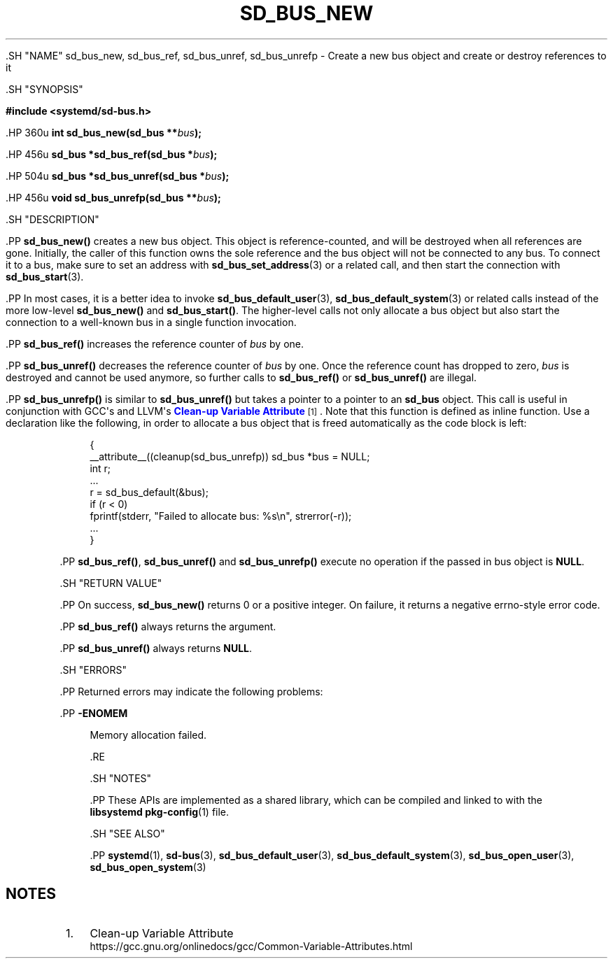 '\" t
.TH "SD_BUS_NEW" "3" "" "systemd 239" "sd_bus_new"
.\" -----------------------------------------------------------------
.\" * Define some portability stuff
.\" -----------------------------------------------------------------
.\" ~~~~~~~~~~~~~~~~~~~~~~~~~~~~~~~~~~~~~~~~~~~~~~~~~~~~~~~~~~~~~~~~~
.\" http://bugs.debian.org/507673
.\" http://lists.gnu.org/archive/html/groff/2009-02/msg00013.html
.\" ~~~~~~~~~~~~~~~~~~~~~~~~~~~~~~~~~~~~~~~~~~~~~~~~~~~~~~~~~~~~~~~~~
.ie \n(.g .ds Aq \(aq
.el       .ds Aq '
.\" -----------------------------------------------------------------
.\" * set default formatting
.\" -----------------------------------------------------------------
.\" disable hyphenation
.nh
.\" disable justification (adjust text to left margin only)
.ad l
.\" -----------------------------------------------------------------
.\" * MAIN CONTENT STARTS HERE *
.\" -----------------------------------------------------------------


  

  

  .SH "NAME"
sd_bus_new, sd_bus_ref, sd_bus_unref, sd_bus_unrefp \- Create a new bus object and create or destroy references to it


  .SH "SYNOPSIS"

    
      
.sp
.ft B
.nf
#include <systemd/sd\-bus\&.h>
.fi
.ft
.sp


      .HP \w'int\ sd_bus_new('u
.BI "int sd_bus_new(sd_bus\ **" "bus" ");"


      .HP \w'sd_bus\ *sd_bus_ref('u
.BI "sd_bus *sd_bus_ref(sd_bus\ *" "bus" ");"


      .HP \w'sd_bus\ *sd_bus_unref('u
.BI "sd_bus *sd_bus_unref(sd_bus\ *" "bus" ");"


      .HP \w'void\ sd_bus_unrefp('u
.BI "void sd_bus_unrefp(sd_bus\ **" "bus" ");"

    
  

  .SH "DESCRIPTION"

    

    .PP
\fBsd_bus_new()\fR
creates a new bus object\&. This object is reference\-counted, and will be destroyed when all references are gone\&. Initially, the caller of this function owns the sole reference and the bus object will not be connected to any bus\&. To connect it to a bus, make sure to set an address with
\fBsd_bus_set_address\fR(3)
or a related call, and then start the connection with
\fBsd_bus_start\fR(3)\&.


    .PP
In most cases, it is a better idea to invoke
\fBsd_bus_default_user\fR(3),
\fBsd_bus_default_system\fR(3)
or related calls instead of the more low\-level
\fBsd_bus_new()\fR
and
\fBsd_bus_start()\fR\&. The higher\-level calls not only allocate a bus object but also start the connection to a well\-known bus in a single function invocation\&.


    .PP
\fBsd_bus_ref()\fR
increases the reference counter of
\fIbus\fR
by one\&.


    .PP
\fBsd_bus_unref()\fR
decreases the reference counter of
\fIbus\fR
by one\&. Once the reference count has dropped to zero,
\fIbus\fR
is destroyed and cannot be used anymore, so further calls to
\fBsd_bus_ref()\fR
or
\fBsd_bus_unref()\fR
are illegal\&.


    .PP
\fBsd_bus_unrefp()\fR
is similar to
\fBsd_bus_unref()\fR
but takes a pointer to a pointer to an
\fBsd_bus\fR
object\&. This call is useful in conjunction with GCC\*(Aqs and LLVM\*(Aqs
\m[blue]\fBClean\-up Variable Attribute\fR\m[]\&\s-2\u[1]\d\s+2\&. Note that this function is defined as inline function\&. Use a declaration like the following, in order to allocate a bus object that is freed automatically as the code block is left:


    
.sp
.if n \{\
.RS 4
.\}
.nf
{
        __attribute__((cleanup(sd_bus_unrefp)) sd_bus *bus = NULL;
        int r;
        \&...
        r = sd_bus_default(&bus);
        if (r < 0)
                fprintf(stderr, "Failed to allocate bus: %s\en", strerror(\-r));
        \&...
}
.fi
.if n \{\
.RE
.\}
.sp


    .PP
\fBsd_bus_ref()\fR,
\fBsd_bus_unref()\fR
and
\fBsd_bus_unrefp()\fR
execute no operation if the passed in bus object is
\fBNULL\fR\&.

  

  .SH "RETURN VALUE"

    

    .PP
On success,
\fBsd_bus_new()\fR
returns 0 or a positive integer\&. On failure, it returns a negative errno\-style error code\&.


    .PP
\fBsd_bus_ref()\fR
always returns the argument\&.


    .PP
\fBsd_bus_unref()\fR
always returns
\fBNULL\fR\&.

  

  .SH "ERRORS"

    

    .PP
Returned errors may indicate the following problems:


    

      .PP
\fB\-ENOMEM\fR
.RS 4

        

        Memory allocation failed\&.

      .RE
    
  

  .SH "NOTES"

  

  .PP
These APIs are implemented as a shared library, which can be compiled and linked to with the
\fBlibsystemd\fR\ \&\fBpkg-config\fR(1)
file\&.



  .SH "SEE ALSO"

    

    .PP
\fBsystemd\fR(1),
\fBsd-bus\fR(3),
\fBsd_bus_default_user\fR(3),
\fBsd_bus_default_system\fR(3),
\fBsd_bus_open_user\fR(3),
\fBsd_bus_open_system\fR(3)

  
.SH "NOTES"
.IP " 1." 4
Clean-up Variable Attribute
.RS 4
\%https://gcc.gnu.org/onlinedocs/gcc/Common-Variable-Attributes.html
.RE
